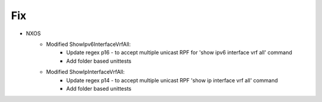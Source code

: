 --------------------------------------------------------------------------------
                                Fix
--------------------------------------------------------------------------------
* NXOS
    * Modified ShowIpv6InterfaceVrfAll:
        * Update regex p16 - to accept multiple unicast RPF for 'show ipv6 interface vrf all' command
        * Add folder based unittests
		
    * Modified ShowIpInterfaceVrfAll:
        * Update regex p14 - to accept multiple unicast RPF 'show ip interface vrf all' command
        * Add folder based unittests

